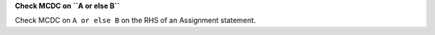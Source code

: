 **Check MCDC on ``A or else B``**

Check MCDC on ``A or else B``
on the RHS of an Assignment statement.
